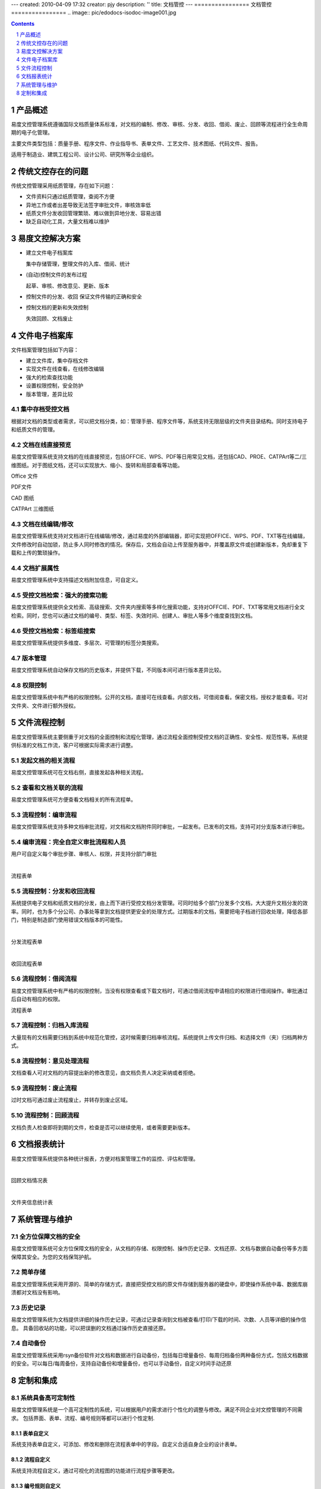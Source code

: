 ---
created: 2010-04-09 17:32
creator: pjy
description: ''
title: 文档管控
---
================
文档管控
================
﻿.. image:: pic/edodocs-isodoc-image001.jpg

.. image:: img/show.gif
   :class: float-right
   :target: http://isodoc.oc.everydo.cn/@@loginForm.html?camefrom=%2Flogin%3Fservice%3Dhttp%253A%252F%252Fisodoc.everydo.cn&isdocsdemo=1
   :alt: 试用文控系统

.. contents::
   :depth: 1

.. sectnum::


产品概述
====================================================

易度文控管理系统遵循国际文档质量体系标准，对文档的编制、修改、审核、分发、收回、借阅、废止、回顾等流程进行全生命周期的电子化管理。

主要文件类型包括：质量手册、程序文件、作业指导书、表单文件、工艺文件、技术图纸、代码文件、报告。

适用于制造业、建筑工程公司、设计公司、研究所等企业组织。

传统文控存在的问题
=======================

传统文控管理采用纸质管理，存在如下问题：

- 文件资料只通过纸质管理，查阅不方便

- 异地工作或者出差导致无法签字审批文件，审核效率低

- 纸质文件分发收回管理繁琐、难以做到异地分发、容易出错

- 缺乏自动化工具，大量文档难以维护

易度文控解决方案
========================

- 建立文件电子档案库

  集中存储管理，整理文件的入库、借阅、统计

- (自动)控制文件的发布过程

  起草、审核、修改意见、更新、版本

- 控制文件的分发、收回
  保证文件传输的正确和安全

- 控制文档的更新和失效控制

  失效回顾、文档废止

文件电子档案库
=====================

文件档案管理包括如下内容：

- 建立文件库，集中存档文件

- 实现文件在线查看，在线修改编辑 

- 强大的检索查找功能

- 设置权限控制，安全防护

- 版本管理，差异比较

集中存档受控文档
---------------------------

根据对文档的类型或者需求，可以把文档分类，如：管理手册、程序文件等，系统支持无限层级的文件夹目录结构。同时支持电子和纸质文件的管理。

.. image:: pic/edodocs-isodoc-image002.jpg 
   :width: 400
   :alt: 集中存储管理文档

文档在线直接预览
---------------------------

易度文控管理系统支持文档的在线直接预览，包括OFFCIE、WPS、PDF等日用常见文档，还包括CAD、PROE、CATPArt等二/三维图纸。对于图纸文档，还可以实现放大、缩小、旋转和局部查看等功能。

Office 文件

.. image:: pic/edodocs-isodoc-image003.jpg 
   :width: 400
   :alt: 在线查看Office文件
   
PDF文件

.. image:: pic/edodocs-isodoc-image004.jpg 
   :width: 400
   :alt: 在线查看PDF文件

CAD 图纸

.. image:: pic/edodocs-isodoc-image005.jpg 
   :width: 400
   :alt: 在线查看CAD图纸

CATPArt 三维图纸

.. image:: pic/edodocs-isodoc-image007.jpg 
   :width: 400
   :alt: 在线查看三维图纸

文档在线编辑/修改
--------------------------
   
易度文控管理系统支持对文档进行在线编辑/修改，通过易度的外部编辑器，即可实现把OFFICE、WPS、PDF、TXT等在线编辑，文件修改时自动加锁，防止多人同时修改的情况。保存后，文档会自动上传至服务器中，并覆盖原文件或创建新版本，免却重复下载和上传的繁琐操作。

.. image:: pic/edodocs-isodoc-image011.jpg 
   :width: 400
   :alt: 在线编辑修改文档

文档扩展属性
-----------------------

易度文控管理系统中支持描述文档附加信息，可自定义。

.. image:: pic/edodocs-isodoc-image038.jpg
    :width: 400
    :alt: 扩展属性

受控文档检索：强大的搜索功能
-----------------------------

易度文控管理系统提供全文检索、高级搜索、文件夹内搜索等多样化搜索功能，支持对OFFCIE、PDF、TXT等常用文档进行全文检索。同时，您也可以通过文档的编号、类型、标签、失效时间、创建人、审批人等多个维度查找到文档。

.. image:: pic/edodocs-isodoc-image008.jpg 
   :width: 400
   :alt: 全文检索和高级搜索

受控文档检索：标签组搜索
------------------------

易度文控管理系统提供多维度、多层次、可管理的标签分类搜索。

.. image:: pic/edodocs-isodoc-image037.jpg
    :width: 400
    :alt: 标签组搜索

版本管理
--------------------------

易度文控管理系统自动保存文档的历史版本，并提供下载，不同版本间可进行版本差异比较。

.. image:: pic/edodocs-isodoc-image010.jpg 
    :width: 600
    :alt: 文档版本管理

权限控制
--------------------------

易度文控管理系统中有严格的权限控制。公开的文档，直接可在线查看。内部文档，可借阅查看。保密文档，授权才能查看。可对文件夹、文件进行额外授权。

.. image:: pic/edodocs-isodoc-image027.jpg
    :alt: 权限控制

文件流程控制
====================

易度文控管理系统主要侧重于对文档的全面控制和流程化管理，通过流程全面控制受控文档的正确性、安全性、规范性等。系统提供标准的文档工作流，客户可根据实际需求进行调整。

发起文档的相关流程
-------------------

易度文控管理系统可在文档右侧，直接发起各种相关流程。

.. image:: pic/edodocs-isodoc-image039.jpg
    :width: 600
    :alt: 发起关联流程


查看和文档关联的流程
-----------------------

易度文控管理系统可方便查看文档相关的所有流程单。

.. image:: pic/edodocs-isodoc-image040.jpg
    :width: 600
    :alt: 查看关联流程


流程控制：编审流程
---------------------

易度文控管理系统支持多种文档审批流程，对文档和文档附件同时审批，一起发布。已发布的文档，支持可对分支版本进行审批。

.. image:: pic/edodocs-isodoc-image041.jpg
    :width: 600
    :alt: 编审流程


编审流程：完全自定义审批流程和人员
--------------------------------------

用户可自定义每个审批步骤、审核人、权限，并支持分部门审批

.. image:: pic/edodocs-isodoc-image014.jpg
    :width: 400
    :alt: 自定义审批流程

|

流程表单

.. image:: pic/edodocs-isodoc-image015.jpg
    :width: 400
    :alt: 审批流程表单

流程控制：分发和收回流程
---------------------------

系统提供电子文档和纸质文档的分发，由上而下进行受控文档分发管理。可同时给多个部门分发多个文档，大大提升文档分发的效率。同时，也为多个分公司、办事处等拿到文档提供更安全的处理方式。过期版本的文档，需要把电子档进行回收处理，降低各部门，特别是制造部门使用错误文档版本的可能性。

.. image:: pic/edodocs-isodoc-image016.jpg
    :width: 600
    :alt: 分发流程

|

分发流程表单

.. image:: pic/edodocs-isodoc-image017.jpg 
   :width: 600
   :alt: 分发流程表单

|

收回流程表单

.. image:: pic/edodocs-isodoc-image018.jpg
    :alt: 收回流程表单

流程控制：借阅流程
-------------------

易度文控管理系统中有严格的权限控制，当没有权限查看或下载文档时，可通过借阅流程申请相应的权限进行借阅操作。审批通过后自动有相应的权限。

流程表单

.. image:: pic/edodocs-isodoc-image020.jpg 
   :alt: 借阅流程表单


流程控制：归档入库流程
-----------------------

大量现有的文档需要归档到系统中规范化管控，这时候需要归档审核流程。系统提供上传文件归档、和选择文件（夹）归档两种方式。

.. image:: pic/edodocs-isodoc-image019.jpg
    :width: 600
    :alt: 归档入库流程

流程控制：意见处理流程
---------------------------

文档查看人可对文档的内容提出新的修改意见，由文档负责人决定采纳或者拒绝。

.. image:: pic/edodocs-isodoc-image021.jpg
    :width: 600
    :alt: 意见处理流程


流程控制：废止流程
-------------------

过时文档可通过废止流程废止，并转存到废止区域。

.. image:: pic/edodocs-isodoc-image022.jpg
    :width: 400
    :alt: 废止流程

流程控制：回顾流程
----------------------

文档负责人检查即将到期的文件，检查是否可以继续使用，或者需要更新版本。

.. image:: pic/edodocs-isodoc-image023.jpg
    :width: 400
    :alt: 回顾流程


文档报表统计
===================

易度文控管理系统提供各种统计报表，方便对档案管理工作的监控、评估和管理。

.. image:: pic/edodocs-isodoc-image025.jpg 
   :alt: 文档统计报表

|

回顾文档情况表

.. image:: pic/回顾文档情况表.jpg
    :width: 500
    :alt: 回顾文档情况表

|

文件夹信息统计表

.. image:: pic/文件夹信息统计表.jpg
    :width: 500
    :alt: 文件夹信息统计情况表


系统管理与维护
===============

全方位保障文档的安全
---------------------------

易度文控管理系统可全方位保障文档的安全，从文档的存储、权限控制、操作历史记录、文档还原、文档与数据自动备份等多方面保障其安全。为您的文档保驾护航。

简单存储
---------------

易度文控管理系统采用开源的、简单的存储方式，直接把受控文档的原文件存储到服务器的硬盘中，即使操作系统中毒、数据库崩溃都对文档没有影响。


历史记录
------------------------

易度文控管理系统为文档提供详细的操作历史记录，可通过记录查询到文档被查看/打印/下载的时间、次数、人员等详细的操作信息。 具备回收站的功能，可以把误删的文档通过操作历史直接还原。

.. image:: pic/edodocs-isodoc-image029.jpg 
   :width: 400
   :alt: 系统历史操作记录

自动备份
-------------------------

易度文控管理系统采用rsyn备份软件对文档和数据进行自动备份，包括每日增量备份、每周归档备份两种备份方式，包括文档数据的安全。可以每日/每周备份，支持自动备份和增量备份，也可以手动备份，自定义时间手动还原


.. image:: pic/edodocs-isodoc-image031.jpg 
   :width: 400
   :alt: 文档与数据自动备份

定制和集成
============

系统具备高可定制性
-------------------------------

易度文控管理系统是一个高可定制性的系统，可以根据用户的需求进行个性化的调整与修改。满足不同企业对文控管理的不同需求。 包括界面、表单、流程、编号规则等都可以进行个性定制.

表单自定义
++++++++++++++++++++++

系统支持表单自定义，可添加、修改和删除在流程表单中的字段。自定义合适自身企业的设计表单。

.. image:: pic/edodocs-isodoc-image034.jpg 
   :width: 400
   :alt: 自定义表单


流程自定义
+++++++++++++++++++++++

系统支持流程自定义，通过可视化的流程图的功能进行流程步骤等更改。

.. image:: pic/edodocs-isodoc-image035.jpg 
   :width: 400
   :alt: 自定义流程

编号规则自定义
+++++++++++++++++++++++

提供自动编号规则，自带标准的编号规则：部门-产品-流水号。实现对受控文档的规范化管理的要求。

如有需要，客户可对编号规则自定义，在现有编号规则基础上，变化相关的参数即可实现企业的自定义编号规则需求。


.. image:: pic/edodocs-isodoc-image036.jpg 
   :alt: 自定义编号规则


系统具有强大的集成性
-------------------------------

易度文控管理系统提供开发的API接口，可无缝集成企业的业务系统如：ERP、PDM、CRM、OA、财务系统、企业门户等，已实现标准的SSO单点登录。

.. image:: img/show.gif
   :target: http://isodoc.oc.everydo.cn/@@loginForm.html?camefrom=%2Flogin%3Fservice%3Dhttp%253A%252F%252Fisodoc.everydo.cn&isdocsdemo=1


.. raw:: html

  <h3><a href="/download.rst" rel="nofollow">下载易度文控管理</a></h3>
